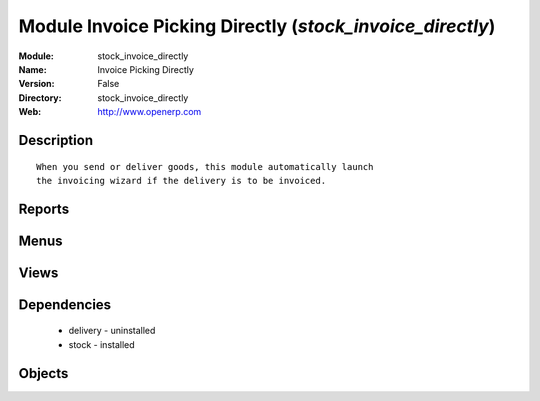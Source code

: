 
Module Invoice Picking Directly (*stock_invoice_directly*)
==========================================================
:Module: stock_invoice_directly
:Name: Invoice Picking Directly
:Version: False
:Directory: stock_invoice_directly
:Web: http://www.openerp.com

Description
-----------

::
  
    
          When you send or deliver goods, this module automatically launch
          the invoicing wizard if the delivery is to be invoiced.
      

Reports
-------

Menus
-------

Views
-----

Dependencies
------------

 * delivery - uninstalled

 * stock - installed

Objects
-------